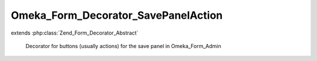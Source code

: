 ------------------------------------
Omeka_Form_Decorator_SavePanelAction
------------------------------------

.. php:class:: Omeka_Form_Decorator_SavePanelAction

extends :php:class:`Zend_Form_Decorator_Abstract`

    Decorator for buttons (usually actions) for the save panel in Omeka_Form_Admin

    .. php:attr:: content

        protected

    .. php:method:: getContent()

    .. php:method:: getRecord()

        Checks if a record was passed to the Omeka_Form_Admin form. returns it if
        it has been

        :returns: mixed false or the record

    .. php:method:: hasPublicPage()

        Checks if the Omeka_Form_Admin should display a link to a record's public
        page

    .. php:method:: render($content)

        Render html for the save panel buttons

        :type $content: string
        :param $content:
        :returns: string
